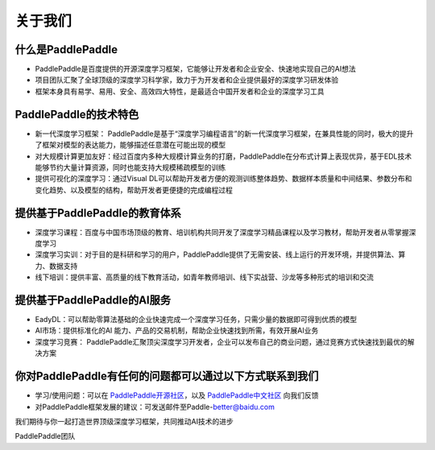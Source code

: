 =========
关于我们
=========

什么是PaddlePaddle
--------------------

- PaddlePaddle是百度提供的开源深度学习框架，它能够让开发者和企业安全、快速地实现自己的AI想法

- 项目团队汇聚了全球顶级的深度学习科学家，致力于为开发者和企业提供最好的深度学习研发体验

- 框架本身具有易学、易用、安全、高效四大特性，是最适合中国开发者和企业的深度学习工具

PaddlePaddle的技术特色
-------------------------

- 新一代深度学习框架： PaddlePaddle是基于“深度学习编程语言”的新一代深度学习框架，在兼具性能的同时，极大的提升了框架对模型的表达能力，能够描述任意潜在可能出现的模型

- 对大规模计算更加友好：经过百度内多种大规模计算业务的打磨，PaddlePaddle在分布式计算上表现优异，基于EDL技术能够节约大量计算资源，同时也能支持大规模稀疏模型的训练

- 提供可视化的深度学习：通过Visual DL可以帮助开发者方便的观测训练整体趋势、数据样本质量和中间结果、参数分布和变化趋势、以及模型的结构，帮助开发者更便捷的完成编程过程

提供基于PaddlePaddle的教育体系
--------------------------------

- 深度学习课程：百度与中国市场顶级的教育、培训机构共同开发了深度学习精品课程以及学习教材，帮助开发者从零掌握深度学习

- 深度学习实训：对于目的是科研和学习的用户，PaddlePaddle提供了无需安装、线上运行的开发环境，并提供算法、算力、数据支持

- 线下培训：提供丰富、高质量的线下教育活动，如青年教师培训、线下实战营、沙龙等多种形式的培训和交流


提供基于PaddlePaddle的AI服务
------------------------------

- EadyDL：可以帮助零算法基础的企业快速完成一个深度学习任务，只需少量的数据即可得到优质的模型

- AI市场：提供标准化的AI 能力、产品的交易机制，帮助企业快速找到所需，有效开展AI业务

- 深度学习竞赛： PaddlePaddle汇聚顶尖深度学习开发者，企业可以发布自己的商业问题，通过竞赛方式快速找到最优的解决方案

你对PaddlePaddle有任何的问题都可以通过以下方式联系到我们
-----------------------------------------------------------

- 学习/使用问题：可以在 `PaddlePaddle开源社区 <https://github.com/PaddlePaddle/Paddle/issues>`_，以及 `PaddlePaddle中文社区 <http://ai.baidu.com/forum/topic/list/168>`_ 向我们反馈

- 对PaddlePaddle框架发展的建议：可发送邮件至Paddle-better@baidu.com

我们期待与你一起打造世界顶级深度学习框架，共同推动AI技术的进步



PaddlePaddle团队
